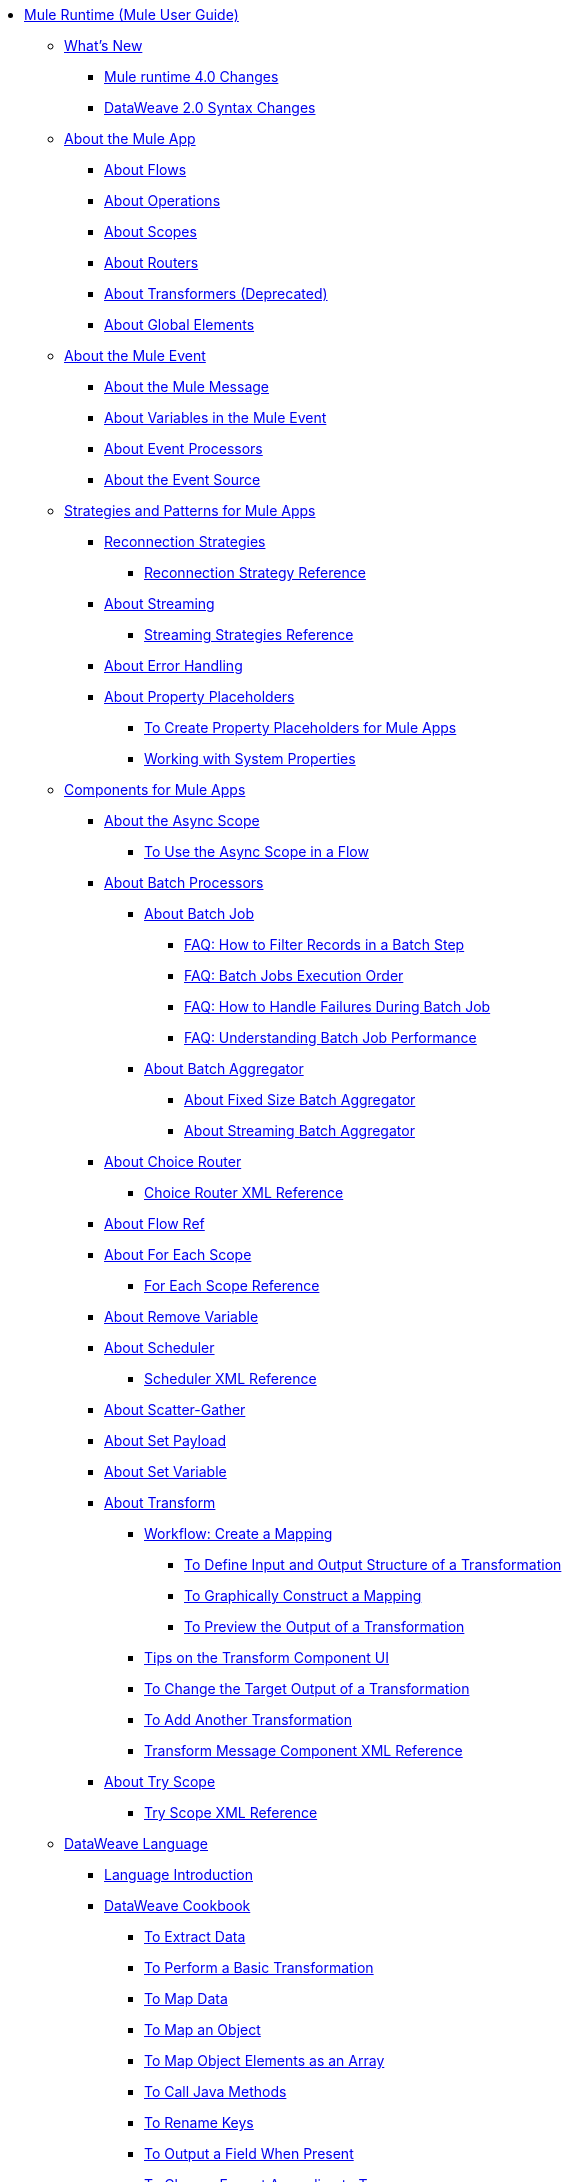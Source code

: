 // Mule User Guide 4 TOC

* link:/mule-user-guide/v/4.0/index[Mule Runtime (Mule User Guide)]
** link:/mule-user-guide/v/4.0/mule-runtime-updates[What's New]
*** link:/mule-user-guide/v/4.0/mule-4-changes[Mule runtime 4.0 Changes]
*** link:/mule-user-guide/v/4.0/dataweave2-syntax-changes[DataWeave 2.0 Syntax Changes]
+
** link:/mule-user-guide/v/4.0/mule-application-about[About the Mule App]
*** link:/mule-user-guide/v/4.0/about-flows[About Flows]
*** link:/mule-user-guide/v/4.0/about-operations[About Operations]
*** link:/mule-user-guide/v/4.0/scopes-concept[About Scopes]
*** link:/mule-user-guide/v/4.0/about-routers[About Routers]
*** link:/mule-user-guide/v/4.0/about-transformers[About Transformers (Deprecated)]
*** link:/mule-user-guide/v/4.0/global-elements[About Global Elements]
+
** link:/mule-user-guide/v/4.0/about-mule-event[About the Mule Event]
*** link:/mule-user-guide/v/4.0/about-mule-message[About the Mule Message]
*** link:/mule-user-guide/v/4.0/about-mule-variables[About Variables in the Mule Event]
*** link:/mule-user-guide/v/4.0/about-event-processors[About Event Processors]
*** link:/mule-user-guide/v/4.0/about-event-source[About the Event Source]
+
** link:/mule-user-guide/v/4.0/mule-app-strategies[Strategies and Patterns for Mule Apps]
// TODO: CHECK RECONN STRATEGIES
*** link:/mule-user-guide/v/4.0/reconnection-strategy-about[Reconnection Strategies]
**** link:/mule-user-guide/v/4.0/reconnection-strategy-reference[Reconnection Strategy Reference]
*** link:/mule-user-guide/v/4.0/streaming-about[About Streaming]
**** link:/mule-user-guide/v/4.0/streaming-strategies-reference[Streaming Strategies Reference]
*** link:/mule-user-guide/v/4.0/error-handling[About Error Handling]
*** link:/mule-user-guide/v/4.0/configuring-properties[About Property Placeholders]
**** link:/mule-user-guide/v/4.0/mule-app-properties-to-configure[To Create Property Placeholders for Mule Apps]
**** link:/mule-user-guide/v/4.0/mule-app-properties-system[Working with System Properties]
+
** link:/mule-user-guide/v/4.0/about-components[Components for Mule Apps]
*** link:/mule-user-guide/v/4.0/async-scope-reference[About the Async Scope]
**** link:/mule-user-guide/v/4.0/async-scope-to-use[To Use the Async Scope in a Flow]
*** link:/mule-user-guide/v/4.0/batch-processing-concept[About Batch Processors]
**** link:/mule-user-guide/v/4.0/batch-job-concept[About Batch Job]
***** link:/mule-user-guide/v/4.0/filter-records-batch-faq[FAQ: How to Filter Records in a Batch Step]
***** link:/mule-user-guide/v/4.0/batch-execution-order-faq[FAQ: Batch Jobs Execution Order]
***** link:/mule-user-guide/v/4.0/batch-error-handling-faq[FAQ: How to Handle Failures During Batch Job]
***** link:/mule-user-guide/v/4.0/batch-performance-faq[FAQ: Understanding Batch Job Performance]
**** link:/mule-user-guide/v/4.0/batch-aggregator-concept[About Batch Aggregator]
***** link:/mule-user-guide/v/4.0/fix-batch-aggregator-concept[About Fixed Size Batch Aggregator]
***** link:/mule-user-guide/v/4.0/stream-batch-aggregator-concept[About Streaming Batch Aggregator]
*** link:/mule-user-guide/v/4.0/choice-router-concept[About Choice Router]
**** link:/mule-user-guide/v/4.0/choice-router-xml-reference[Choice Router XML Reference]
*** link:/connectors/flowref_about[About Flow Ref]
*** link:/mule-user-guide/v/4.0/for-each-scope-concept[About For Each Scope]
**** link:/mule-user-guide/v/4.0/for-each-scope-xml-reference[For Each Scope Reference]
*** link:/mule-user-guide/v/4.0/remove-variable[About Remove Variable]
*** link:/mule-user-guide/v/4.0/scheduler-concept[About Scheduler]
**** link:/mule-user-guide/v/4.0/scheduler-xml-reference[Scheduler XML Reference]
*** link:/mule-user-guide/v/4.0/scatter-gather-concept[About Scatter-Gather]
*** link:/mule-user-guide/v/4.0/set-payload-transformer-reference[About Set Payload]
*** link:/mule-user-guide/v/4.0/variable-transformer-reference[About Set Variable]
*** link:/mule-user-guide/v/4.0/transform-message-component-concept-design-center[About Transform]
**** link:/mule-user-guide/v/4.0/transform-workflow-create-mapping-ui-design-center[Workflow: Create a Mapping]
***** link:/mule-user-guide/v/4.0/transform-input-output-structure-transformation-design-center-task[To Define Input and Output Structure of a Transformation]
***** link:/mule-user-guide/v/4.0/transform-graphically-construct-mapping-design-center-task[To Graphically Construct a Mapping]
***** link:/mule-user-guide/v/4.0/transform-preview-transformation-output-design-center-task[To Preview the Output of a Transformation]
**** link:/mule-user-guide/v/4.0/transform-tips-transform-message-ui-design-center[Tips on the Transform Component UI]
**** link:/mule-user-guide/v/4.0/transform-change-target-output-transformation-design-center-task[To Change the Target Output of a Transformation]
**** link:/mule-user-guide/v/4.0/transform-add-another-output-transform-design-center-task[To Add Another Transformation]
**** link:/mule-user-guide/v/4.0/transform-dataweave-xml-reference[Transform Message Component XML Reference]
*** link:/mule-user-guide/v/4.0/try-scope-concept[About Try Scope]
**** link:/mule-user-guide/v/4.0/try-scope-xml-reference[Try Scope XML Reference]
+
// ** link:/mule-user-guide/v/4.0/elements-in-a-mule-flow[Elements in a Flow]
+
//*** link:/mule-user-guide/v/4.0/package-structure-reference[Package Structure Reference]
+
// COMBAK: Add a threading section
//*** link:/mule-user-guide/v4.0/threading-in-mule[Threading reference]
// QQ: Batch Docs
//*** link:/mule-user-guide/v/4.0/batch[About Batch Jobs]
// QQ: We need to document transactions. Is it changing?
// link:/mule-user-guide/v/4.0/transactions-concept[About Transactions]
+
** link:/mule-user-guide/v/4.0/dataweave[DataWeave Language]
*** link:/mule-user-guide/v/4.0/dataweave-language-introduction[Language Introduction]
*** link:/mule-user-guide/v/4.0/dataweave-cookbook[DataWeave Cookbook]
**** link:/mule-user-guide/v/4.0/dataweave-cookbook-extract-data[To Extract Data]
**** link:/mule-user-guide/v/4.0/dataweave-cookbook-perform-basic-transformation[To Perform a Basic Transformation]
**** link:/mule-user-guide/v/4.0/dataweave-cookbook-map[To Map Data]
**** link:/mule-user-guide/v/4.0/dataweave-cookbook-map-an-object[To Map an Object]
**** link:/mule-user-guide/v/4.0/dataweave-cookbook-map-object-elements-as-an-array[To Map Object Elements as an Array]
**** link:/mule-user-guide/v/4.0/dataweave-cookbook-java-methods[To Call Java Methods]
**** link:/mule-user-guide/v/4.0/dataweave-cookbook-rename-keys[To Rename Keys]
**** link:/mule-user-guide/v/4.0/dataweave-cookbook-output-a-field-when-present[To Output a Field When Present]
**** link:/mule-user-guide/v/4.0/dataweave-cookbook-format-according-to-type[To Change Format According to Type]
**** link:/mule-user-guide/v/4.0/dataweave-cookbook-regroup-fields[To Regroup Fields]
**** link:/mule-user-guide/v/4.0/dataweave-cookbook-zip-arrays-together[Zip Arrays Together]
**** link:/mule-user-guide/v/4.0/dataweave-cookbook-pick-top-elements[Pick Top Elements]
**** link:/mule-user-guide/v/4.0/dataweave-cookbook-change-value-of-a-field[To Change the Value of a Field]
**** link:/mule-user-guide/v/4.0/dataweave-cookbook-exclude-field[To Exclude Fields from the Output]
**** link:/mule-user-guide/v/4.0/dataweave-cookbook-use-constant-directives[To Use Constant Directives]
**** link:/mule-user-guide/v/4.0/dataweave-cookbook-define-a-custom-addition-function[To Define a Custom Addition Function]
**** link:/mule-user-guide/v/4.0/dataweave-cookbook-define-function-to-flatten-list[To Define a Function that Flattens Data in a List]
**** link:/mule-user-guide/v/4.0/dataweave-cookbook-output-self-closing-xml-tags[To Output self-closing XML tags]
**** link:/mule-user-guide/v/4.0/dataweave-cookbook-insert-attribute[To Insert an Attribute into an XML Tag]
**** link:/mule-user-guide/v/4.0/dataweave-cookbook-remove-certain-xml-attributes[To Remove Certain XML Attributes]
**** link:/mule-user-guide/v/4.0/dataweave-cookbook-include-xml-namespaces[Include XML Namespaces]
**** link:/mule-user-guide/v/4.0/dataweave-cookbook-reference-multiple-inputs[To Reference Multiple Inputs]
**** link:/mule-user-guide/v/4.0/dataweave-cookbook-merge-multiple-payloads[To Merge Multiple Payloads]
**** link:/mule-user-guide/v/4.0/dataweave-cookbook-use-constant-directives[To Use Constant Directives]
**** link:/mule-user-guide/v/4.0/dataweave-cookbook-parse-dates[To Parse Dates]
**** link:/mule-user-guide/v/4.0/dataweave-cookbook-add-and-subtract-time[To Add and Subtracting Dates]
**** link:/mule-user-guide/v/4.0/dataweave-cookbook-conditional-list-reduction-via-function[To Conditionally Reduce a List Via a Function]
**** link:/mule-user-guide/v/4.0/dataweave-cookbook-map-based-on-an-external-definition[To Map Based On an External Definition]
**** link:/mule-user-guide/v/4.0/dataweave-cookbook-pass-functions-as-arguments[To Pass Functions as Arguments]
+
*** link:/mule-user-guide/v/4.0/dw-functions[DataWeave Functions]
**** link:dw-functions-core-arrays[Arrays (dw::core::Arrays)]
**** link:dw-functions-core-assertions[Assertions (dw::core::Assertions)]
**** link:dw-functions-core-binaries[Binaries (dw::core::Binaries)]
**** link:dw-functions-core[Core (dw::Core)]
**** link:dw-functions-crypto[Encryption (dw::Crypto)]
**** link:dw-functions-core-objects[Objects (dw::core::Objects)]
**** link:dw-functions-runtime[Runtime (dw::Runtime)]
**** link:dw-functions-core-strings[Strings (dw::core::Strings)]
**** link:dw-functions-system[System (dw::System)]
**** link:dw-functions-core-url[URL (dw::core::URL)]
**** link:dataweave-functions-lambdas[Working with Functions and Lambdas in DataWeave]
**** link:/mule-user-guide/v/4.0/dataweave-import-task[To Import DataWeave Function Modules]
**** link:/mule-user-guide/v/4.0/dataweave-create-module-task[To Create a DataWeave Function Module]
+
////
*** link:/mule-user-guide/v/4.0/dataweave-core-functions[Core Functions]
*** link:/mule-user-guide/v/4.0/dataweave-string-functions[String Functions]
*** link:/mule-user-guide/v/4.0/dataweave-encrypt-functions[Encrypting Functions]
*** link:/mule-user-guide/v/4.0/dataweave-runtime-functions[Functions to Invoke the Runtime]
*** link:/mule-user-guide/v/4.0/dataweave-system-functions[Functions to Invoke the System]
////
+
*** link:/mule-user-guide/v/4.0/dataweave-memory-management[DataWeave Memory Management]
*** link:/mule-user-guide/v/4.0/dataweave-selectors[DataWeave Selectors]
*** link:/mule-user-guide/v/4.0/dataweave-types[DataWeave Types]
**** link:/mule-user-guide/v/4.0/dataweave-types-coercion[About Type Coercion with DataWeave]
*** link:/mule-user-guide/v/4.0/dataweave-formats[Formats Supported by DataWeave]
+
** link:/mule-user-guide/v/4.0/runtime-installation-task[To Download and Install the Standalone Mule Runtime 4.0 Beta EE]
** link:/mule-user-guide/v/4.0/about-the-xml-configuration-file[About the Mule App XML Configuration File]

//**** link:/mule-user-guide/v/4.0/mule-app-property-placeholders-spring[To Create Placeholders for Spring Configurations]
